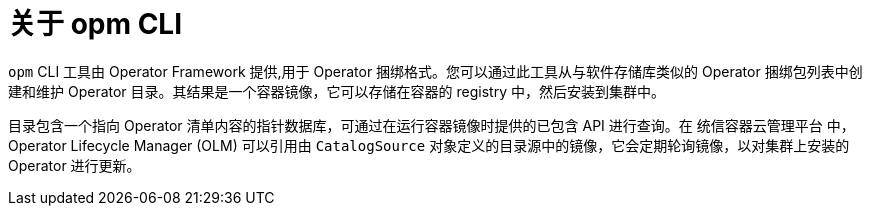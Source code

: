 // Module included in the following assemblies:
//
// * operators/understanding/olm-packaging-format.adoc
// * cli_reference/opm/cli-opm-install.adoc

:_content-type: CONCEPT
[id="olm-about-opm_{context}"]
= 关于 opm CLI

`opm` CLI 工具由 Operator Framework 提供,用于 Operator 捆绑格式。您可以通过此工具从与软件存储库类似的 Operator 捆绑包列表中创建和维护 Operator 目录。其结果是一个容器镜像，它可以存储在容器的 registry 中，然后安装到集群中。

目录包含一个指向 Operator 清单内容的指针数据库，可通过在运行容器镜像时提供的已包含 API 进行查询。在 统信容器云管理平台 中，Operator Lifecycle Manager (OLM) 可以引用由 `CatalogSource` 对象定义的目录源中的镜像，它会定期轮询镜像，以对集群上安装的 Operator 进行更新。

